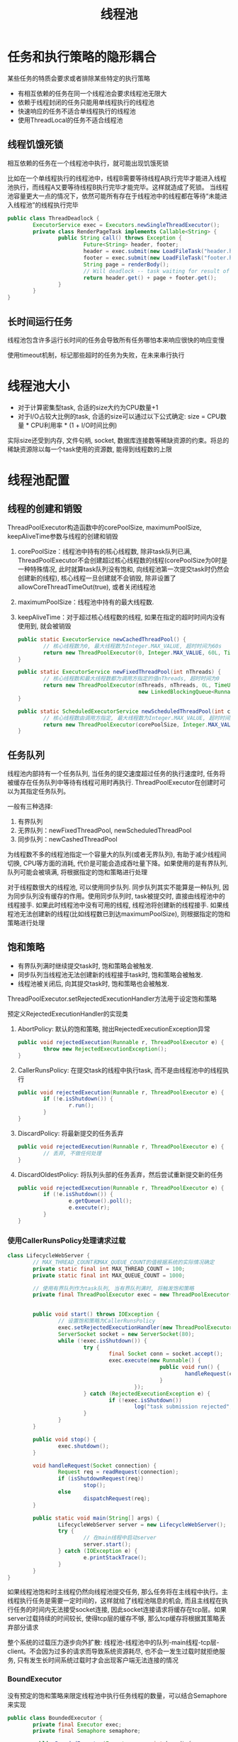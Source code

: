 #+TITLE: 线程池
#+HTML_HEAD: <link rel="stylesheet" type="text/css" href="css/main.css" />
#+OPTIONS: num:nil timestamp:nil
* 任务和执行策略的隐形耦合
某些任务的特质会要求或者排除某些特定的执行策略
+ 有相互依赖的任务在同一个线程池会要求线程池无限大
+ 依赖于线程封闭的任务只能用单线程执行的线程池
+ 快速响应的任务不适合单线程执行的线程池
+ 使用ThreadLocal的任务不适合线程池

** 线程饥饿死锁
相互依赖的任务在一个线程池中执行，就可能出现饥饿死锁

比如在一个单线程执行的线程池中，线程B需要等待线程A执行完毕才能进入线程池执行，而线程A又要等待线程B执行完毕才能完毕。这样就造成了死锁。
当线程池容量更大一点的情况下，依然可能所有存在于线程池中的线程都在等待“未能进入线程池”的线程执行完毕
#+BEGIN_SRC java
  public class ThreadDeadlock {
          ExecutorService exec = Executors.newSingleThreadExecutor();
          private class RenderPageTask implements Callable<String> {
                  public String call() throws Exception {
                          Future<String> header, footer;
                          header = exec.submit(new LoadFileTask("header.html")); 
                          footer = exec.submit(new LoadFileTask("footer.html"));
                          String page = renderBody();
                          // Will deadlock -- task waiting for result of subtask
                          return header.get() + page + footer.get();
                  }
          }
  }
#+END_SRC

** 长时间运行任务
线程池包含许多运行长时间的任务会导致所有任务哪怕本来响应很快的响应变慢 

使用timeout机制，标记那些超时的任务为失败，在未来串行执行

* 线程池大小
+ 对于计算密集型task, 合适的size大约为CPU数量+1
+ 对于I/O占较大比例的task, 合适的size可以通过以下公式确定: size = CPU数量 * CPU利用率 * (1 + I/O时间比例) 

实际size还受到内存, 文件句柄, socket, 数据库连接数等稀缺资源的约束。将总的稀缺资源除以每一个task使用的资源数, 能得到线程数的上限

* 线程池配置
** 线程的创建和销毁 
ThreadPoolExecutor构造函数中的corePoolSize, maximumPoolSize, keepAliveTime参数与线程的创建和销毁 
1. corePoolSize：线程池中持有的核心线程数, 除非task队列已满, ThreadPoolExecutor不会创建超过核心线程数的线程(corePoolSize为0时是一种特殊情况, 此时就算task队列没有饱和, 向线程池第一次提交task时仍然会创建新的线程), 核心线程一旦创建就不会销毁, 除非设置了allowCoreThreadTimeOut(true), 或者关闭线程池
2. maximumPoolSize：线程池中持有的最大线程数. 
3. keepAliveTime：对于超过核心线程数的线程, 如果在指定的超时时间内没有使用到, 就会被销毁
   #+BEGIN_SRC java
     public static ExecutorService newCachedThreadPool() {  
             // 核心线程数为0, 最大线程数为Integer.MAX_VALUE, 超时时间为60s  
             return new ThreadPoolExecutor(0, Integer.MAX_VALUE, 60L, TimeUnit.SECONDS, new SynchronousQueue<Runnable>());  
     }  
           
     public static ExecutorService newFixedThreadPool(int nThreads) {  
             // 核心线程数和最大线程数都为调用方指定的值nThreads, 超时时间为0  
             return new ThreadPoolExecutor(nThreads, nThreads, 0L, TimeUnit.MILLISECONDS,  
                                           new LinkedBlockingQueue<Runnable>());  
     }  
           
     public static ScheduledExecutorService newScheduledThreadPool(int corePoolSize) {  
             // 核心线程数由调用方指定, 最大线程数为Integer.MAX_VALUE, 超时时间为0  
             return new ThreadPoolExecutor(corePoolSize, Integer.MAX_VALUE, 0, TimeUnit.NANOSECONDS, new DelayedWorkQueue());  
     }   
   #+END_SRC

** 任务队列
线程池内部持有一个任务队列, 当任务的提交速度超过任务的执行速度时, 任务将被缓存在任务队列中等待有线程可用时再执行. ThreadPoolExecutor在创建时可以为其指定任务队列。

一般有三种选择: 
1. 有界队列
2. 无界队列：newFixedThreadPool, newScheduledThreadPool
3. 同步队列：newCashedThreadPool

为线程数不多的线程池指定一个容量大的队列(或者无界队列), 有助于减少线程间切换, CPU等方面的消耗, 代价是可能会造成吞吐量下降。如果使用的是有界队列, 队列可能会被填满, 将根据指定的饱和策略进行处理

对于线程数很大的线程池, 可以使用同步队列. 同步队列其实不能算是一种队列, 因为同步队列没有缓存的作用。使用同步队列时, task被提交时, 直接由线程池中的线程接手. 如果此时线程池中没有可用的线程, 线程池将创建新的线程接手. 如果线程池无法创建新的线程(比如线程数已到达maximumPoolSize), 则根据指定的饱和策略进行处理 

**  饱和策略
+ 有界队列满时继续提交task时, 饱和策略会被触发.
+ 同步队列当线程池无法创建新的线程接手task时, 饱和策略会被触发.
+ 线程池被关闭后, 向其提交task时, 饱和策略也会被触发.

ThreadPoolExecutor.setRejectedExecutionHandler方法用于设定饱和策略

预定义RejectedExecutionHandler的实现类
1. AbortPolicy: 默认的饱和策略, 抛出RejectedExecutionException异常 
   #+BEGIN_SRC java
     public void rejectedExecution(Runnable r, ThreadPoolExecutor e) {  
             throw new RejectedExecutionException();  
     }   
   #+END_SRC
2. CallerRunsPolicy: 在提交task的线程中执行task, 而不是由线程池中的线程执行
   #+BEGIN_SRC java
     public void rejectedExecution(Runnable r, ThreadPoolExecutor e) {  
             if (!e.isShutdown()) {  
                     r.run();  
             }  
     }  
   #+END_SRC
3. DiscardPolicy: 将最新提交的任务丢弃
   #+BEGIN_SRC java
     public void rejectedExecution(Runnable r, ThreadPoolExecutor e) {  
             // 丢弃, 不做任何处理  
     }   
   #+END_SRC

4. DiscardOldestPolicy: 将队列头部的任务丢弃，然后尝试重新提交新的任务
   #+BEGIN_SRC java
     public void rejectedExecution(Runnable r, ThreadPoolExecutor e) {  
             if (!e.isShutdown()) {  
                     e.getQueue().poll();  
                     e.execute(r);  
             }  
     }   
   #+END_SRC

*** 使用CallerRunsPolicy处理请求过载
    #+BEGIN_SRC java
      class LifecycleWebServer {  
              // MAX_THREAD_COUNT和MAX_QUEUE_COUNT的值根据系统的实际情况确定  
              private static final int MAX_THREAD_COUNT = 100;  
              private static final int MAX_QUEUE_COUNT = 1000;  
            
              // 使用有界队列作为task队列, 当有界队列满时, 将触发饱和策略  
              private final ThreadPoolExecutor exec = new ThreadPoolExecutor(0, MAX_THREAD_COUNT, 60L, TimeUnit.SECONDS,  
                                                                             new ArrayBlockingQueue<Runnable>(MAX_QUEUE_COUNT));  
            
              public void start() throws IOException {  
                      // 设置饱和策略为CallerRunsPolicy  
                      exec.setRejectedExecutionHandler(new ThreadPoolExecutor.CallerRunsPolicy());  
                      ServerSocket socket = new ServerSocket(80);  
                      while (!exec.isShutdown()) {  
                              try {  
                                      final Socket conn = socket.accept();  
                                      exec.execute(new Runnable() {  
                                                      public void run() {  
                                                              handleRequest(conn);  
                                                      }  
                                              });  
                              } catch (RejectedExecutionException e) {  
                                      if (!exec.isShutdown())  
                                              log("task submission rejected", e);  
                              }  
                      }  
              }  
            
              public void stop() {  
                      exec.shutdown();  
              }  
            
              void handleRequest(Socket connection) {  
                      Request req = readRequest(connection);  
                      if (isShutdownRequest(req))  
                              stop();  
                      else  
                              dispatchRequest(req);  
              }  
                
              public static void main(String[] args) {  
                      LifecycleWebServer server = new LifecycleWebServer();  
                      try {  
                              // 在main线程中启动server  
                              server.start();  
                      } catch (IOException e) {  
                              e.printStackTrace();  
                      }  
              }  
      }   
    #+END_SRC
如果线程池饱和时主线程仍然向线程池提交任务, 那么任务将在主线程中执行。主线程执行任务是需要一定时间的，这样就给了线程池喘息的机会, 而且主线程在执行任务的时间内无法接受socket连接, 因此socket连接请求将缓存在tcp层。如果server过载持续的时间较长, 使得tcp层的缓存不够, 那么tcp缓存将根据其策略丢弃部分请求

整个系统的过载压力逐步向外扩散: 线程池-线程池中的队列-main线程-tcp层-client。不会因为过多的请求而导致系统资源耗尽, 也不会一发生过载时就拒绝服务, 只有发生长时间系统过载时才会出现客户端无法连接的情况

*** BoundExecutor
没有预定的饱和策略来限定线程池中执行任务线程的数量，可以结合Semaphore来实现
    #+BEGIN_SRC java
      public class BoundedExecutor {
              private final Executor exec;
              private final Semaphore semaphore;

              public BoundedExecutor(Executor exec, int bound) {
                      this.exec = exec;
                      // 设定信号量permit的上限
                      this.semaphore = new Semaphore(bound);
              }

              public void submitTask(final Runnable command) throws InterruptedException {
                      // 提交task前先申请permit, 如果无法申请到permit, 调用submitTask的线程将被阻塞, 直到有permit可用
                      semaphore.acquire();
                      try {
                              exec.execute(new Runnable() {
                                              public void run() {
                                                      try {
                                                              command.run();
                                                      } finally {
                                                              // 提交成功了, 运行task后释放permit
                                                              semaphore.release();
                                                      }
                                              }
                                      });
                      } catch (RejectedExecutionException e) {
                              // 如果没有提交成功, 也需要释放permit
                              semaphore.release();
                      }
              }
      }
    #+END_SRC

** ThreadFactory 
创建ThreadPoolExecutor时还可以为其指定ThreadFactory, 当线程池需要创建新的线程时会调用ThreadFactory的newThread方法

默认的ThreadFactory创建的线程是nonDaemon, 线程优先级为普通的线程, 并且为其指定了可识别的线程名称 
#+BEGIN_SRC java
  public Thread newThread(Runnable r) {  
          Thread t = new Thread(group, r, namePrefix + threadNumber.getAndIncrement(), 0);  
          if (t.isDaemon())  
                  t.setDaemon(false);  
          if (t.getPriority() != Thread.NORM_PRIORITY)  
                  t.setPriority(Thread.NORM_PRIORITY);  
          return t;  
  }  
#+END_SRC

客户化的MyAppThread
#+BEGIN_SRC java
  public class MyAppThread extends Thread {
          public static final String DEFAULT_NAME = "MyAppThread";
          private static final AtomicInteger created = new AtomicInteger();
          private static final AtomicInteger alive = new AtomicInteger();
          private static final Logger log = Logger.getAnonymousLogger();
          private static volatile boolean debugLifecycle = false;

          public MyAppThread(Runnable r) {
                  this(r, DEFAULT_NAME);
          }

          public MyAppThread(Runnable runnable, String name) {
                  // 为自定义的Thread类指定线程名称
                  super(runnable, name + "-" + created.incrementAndGet());
                  // 设置UncaughtExceptionHandler. UncaughtExceptionHandler的uncaughtException方法将在线程运行中抛出未捕获异常时由系统调用
                  setUncaughtExceptionHandler(new Thread.UncaughtExceptionHandler() {
                                  public void uncaughtException(Thread t, Throwable e) {
                                          log.log(Level.SEVERE, "UNCAUGHT in thread " + t.getName(), e);
                                  }
                          });
          }

          public static int getThreadsCreated() {
                  return created.get();
          }

          public static int getThreadsAlive() {
                  return alive.get();
          }

          public static boolean getDebug() {
                  return debugLifecycle;
          }

          public static void setDebug(boolean b) {
                  debugLifecycle = b;
          }

          @Override
          public void run() {
                  // Copy debug flag to ensure consistent value throughout.
                  boolean debug = debugLifecycle;
                  if (debug)
                          log.log(Level.FINE, "Created " + getName());
                  try {
                          alive.incrementAndGet();
                          super.run();
                  } finally {
                          alive.decrementAndGet();
                          if (debug)
                                  log.log(Level.FINE, "Exiting " + getName());
                  }
          }
  }
#+END_SRC

客户化ThreadFactory返回MyAppThread
#+BEGIN_SRC java
  public class MyThreadFactory implements ThreadFactory {  
          private final String poolName;  
    
          public MyThreadFactory(String poolName) {  
                  this.poolName = poolName;  
          }  
    
          public Thread newThread(Runnable runnable) {  
                  return new MyAppThread(runnable, poolName);  
          }  
  }  
#+END_SRC

* 扩展线程池
ThreadPoolExecutor类提供了多个"钩子"方法, 以供其子类实现
1. beforeExecute: 任务执行前
2. afterExecute: 任务执行后
3. terminated: 线程池被关闭后(释放线程池申请的资源) 
#+BEGIN_SRC java
  private void runTask(Runnable task) {  
          final ReentrantLock runLock = this.runLock;  
          runLock.lock();  
          try {  
                  if (runState < STOP && Thread.interrupted() && runState >= STOP)  
                          thread.interrupt();  
                  boolean ran = false;  
                  beforeExecute(thread, task);  
                  try {  
                          task.run();  
                          ran = true;  
                          afterExecute(task, null);  
                          ++completedTasks;  
                  } catch (RuntimeException ex) {  
                          if (!ran)  
                                  afterExecute(task, ex);  
                          throw ex;  
                  }  
          } finally {  
                  runLock.unlock();  
          }  
  }   
#+END_SRC

扩展线程池，在在日志中记录每个任务执行时间
#+BEGIN_SRC java
  public class TimingThreadPool extends ThreadPoolExecutor {
          private final ThreadLocal<Long> startTime = new ThreadLocal<Long>();
          private final Logger log = Logger.getLogger("TimingThreadPool");
          private final AtomicLong numTasks = new AtomicLong();
          private final AtomicLong totalTime = new AtomicLong();

          protected void beforeExecute(Thread t, Runnable r) {
                  super.beforeExecute(t, r);
                  log.fine(String.format("Thread %s: start %s", t, r));
                  startTime.set(System.nanoTime());
          }

          protected void afterExecute(Runnable r, Throwable t) {
                  try {
                          long endTime = System.nanoTime();
                          long taskTime = endTime - startTime.get();
                          numTasks.incrementAndGet();
                          totalTime.addAndGet(taskTime);
                          log.fine(String.format("Thread %s: end %s, time=%dns",
                                                 t, r, taskTime));
                  } finally {
                          super.afterExecute(r, t);
                  }
          }

          protected void terminated() {
                  try {
                          log.info(String.format("Terminated: avg time=%dns",
                                                 totalTime.get() / numTasks.get()));
                  } finally {
                          super.terminated();
                  }
          }
  }
#+END_SRC

* 并行执行递归算法
